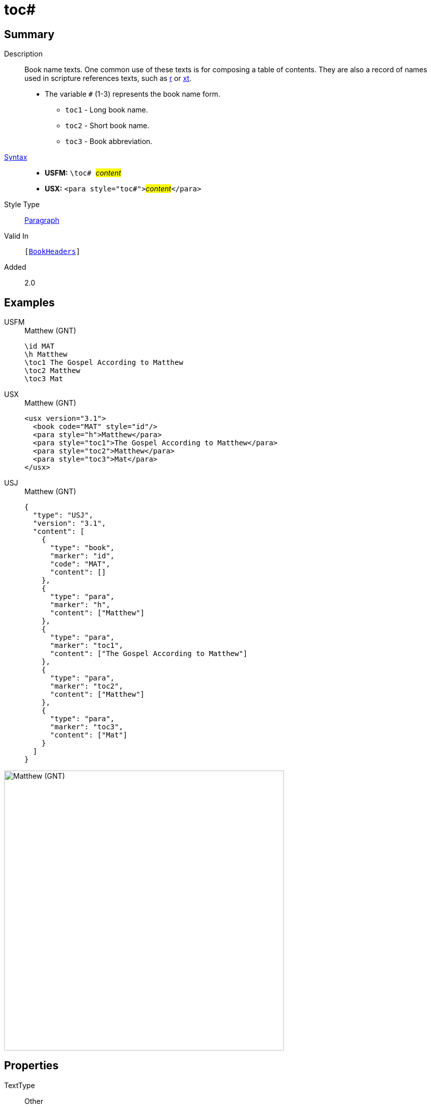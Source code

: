 = toc#
:description: Book name texts
:url-repo: https://github.com/usfm-bible/tcdocs/blob/main/markers/para/toc.adoc
:noindex:
ifndef::localdir[]
:source-highlighter: rouge
:localdir: ../
endif::[]
:imagesdir: {localdir}/images

// tag::public[]

== Summary

Description:: Book name texts. One common use of these texts is for composing a table of contents. They are also a record of names used in scripture references texts, such as xref:para:titles-sections/r.adoc[r] or xref:char:notes/crossref/xt.adoc[xt].
* The variable `#` (1-3) represents the book name form.
** `toc1` - Long book name.
** `toc2` - Short book name.
** `toc3` - Book abbreviation.
xref:ROOT:syntax-docs.adoc#_syntax[Syntax]::
* *USFM:* ``++\toc# ++``#__content__#
* *USX:* ``++<para style="toc#">++``#__content__#``++</para>++``
Style Type:: xref:para:index.adoc[Paragraph]
Valid In:: `[xref:doc:index.adoc#doc-book-headers[BookHeaders]]`
// tag::spec[]
Added:: 2.0
// end::spec[]

== Examples

[tabs]
======
USFM::
+
.Matthew (GNT)
[source#src-usfm-para-toc_1,usfm,highlight=3..5]
----
\id MAT
\h Matthew
\toc1 The Gospel According to Matthew
\toc2 Matthew
\toc3 Mat
----
USX::
+
.Matthew (GNT)
[source#src-usx-para-toc_1,xml,highlight=4..6]
----
<usx version="3.1">
  <book code="MAT" style="id"/>
  <para style="h">Matthew</para>
  <para style="toc1">The Gospel According to Matthew</para>
  <para style="toc2">Matthew</para>
  <para style="toc3">Mat</para>
</usx>
----
USJ::
+
.Matthew (GNT)
[source#src-usj-para-toc_1,json,highlight=]
----
{
  "type": "USJ",
  "version": "3.1",
  "content": [
    {
      "type": "book",
      "marker": "id",
      "code": "MAT",
      "content": []
    },
    {
      "type": "para",
      "marker": "h",
      "content": ["Matthew"]
    },
    {
      "type": "para",
      "marker": "toc1",
      "content": ["The Gospel According to Matthew"]
    },
    {
      "type": "para",
      "marker": "toc2",
      "content": ["Matthew"]
    },
    {
      "type": "para",
      "marker": "toc3",
      "content": ["Mat"]
    }
  ]
}
----
======

image::para/toc_1.jpg[Matthew (GNT),550]

== Properties

TextType:: Other
TextProperties:: paragraph, publishable, vernacular

== Publication Issues

// end::public[]

== Discussion
